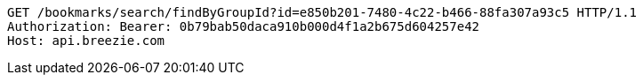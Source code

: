 [source,http,options="nowrap"]
----
GET /bookmarks/search/findByGroupId?id=e850b201-7480-4c22-b466-88fa307a93c5 HTTP/1.1
Authorization: Bearer: 0b79bab50daca910b000d4f1a2b675d604257e42
Host: api.breezie.com

----